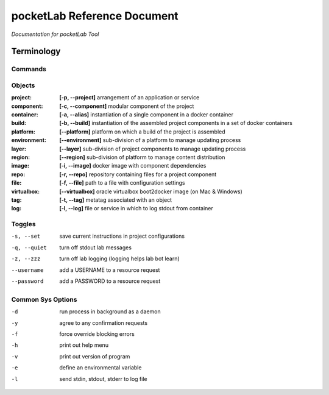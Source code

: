 ============================
pocketLab Reference Document
============================
*Documentation for pocketLab Tool*

Terminology
-----------
Commands
^^^^^^^^

Objects
^^^^^^^

:project: **[-p, --project]** arrangement of an application or service
:component: **[-c, --component]** modular component of the project
:container: **[-a, --alias]** instantiation of a single component in a docker container
:build: **[-b, --build]** instantiation of the assembled project components in a set of docker containers
:platform: **[--platform]** platform on which a build of the project is assembled
:environment: **[--environment]** sub-division of a platform to manage updating process
:layer: **[--layer]** sub-division of project components to manage updating process
:region: **[--region]** sub-division of platform to manage content distribution
:image: **[-i, --image]** docker image with component dependencies
:repo: **[-r, --repo]** repository containing files for a project component
:file: **[-f, --file]** path to a file with configuration settings
:virtualbox: **[--virtualbox]** oracle virtualbox boot2docker image (on Mac & Windows)
:tag: **[-t, --tag]** metatag associated with an object
:log: **[-l, --log]** file or service in which to log stdout from container

Toggles
^^^^^^^

-s, --set  save current instructions in project configurations
-q, --quiet  turn off stdout lab messages
-z, --zzz  turn off lab logging (logging helps lab bot learn)
--username  add a USERNAME to a resource request
--password  add a PASSWORD to a resource request

Common Sys Options
^^^^^^^^^^^^^^^^^^

-d  run process in background as a daemon
-y  agree to any confirmation requests
-f  force override blocking errors
-h  print out help menu
-v  print out version of program
-e  define an environmental variable
-l  send stdin, stdout, stderr to log file


